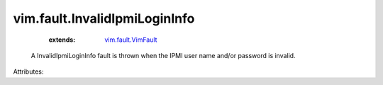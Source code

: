 .. _vim.fault.VimFault: ../../vim/fault/VimFault.rst


vim.fault.InvalidIpmiLoginInfo
==============================
    :extends:

        `vim.fault.VimFault`_

  A InvalidIpmiLoginInfo fault is thrown when the IPMI user name and/or password is invalid.

Attributes:




